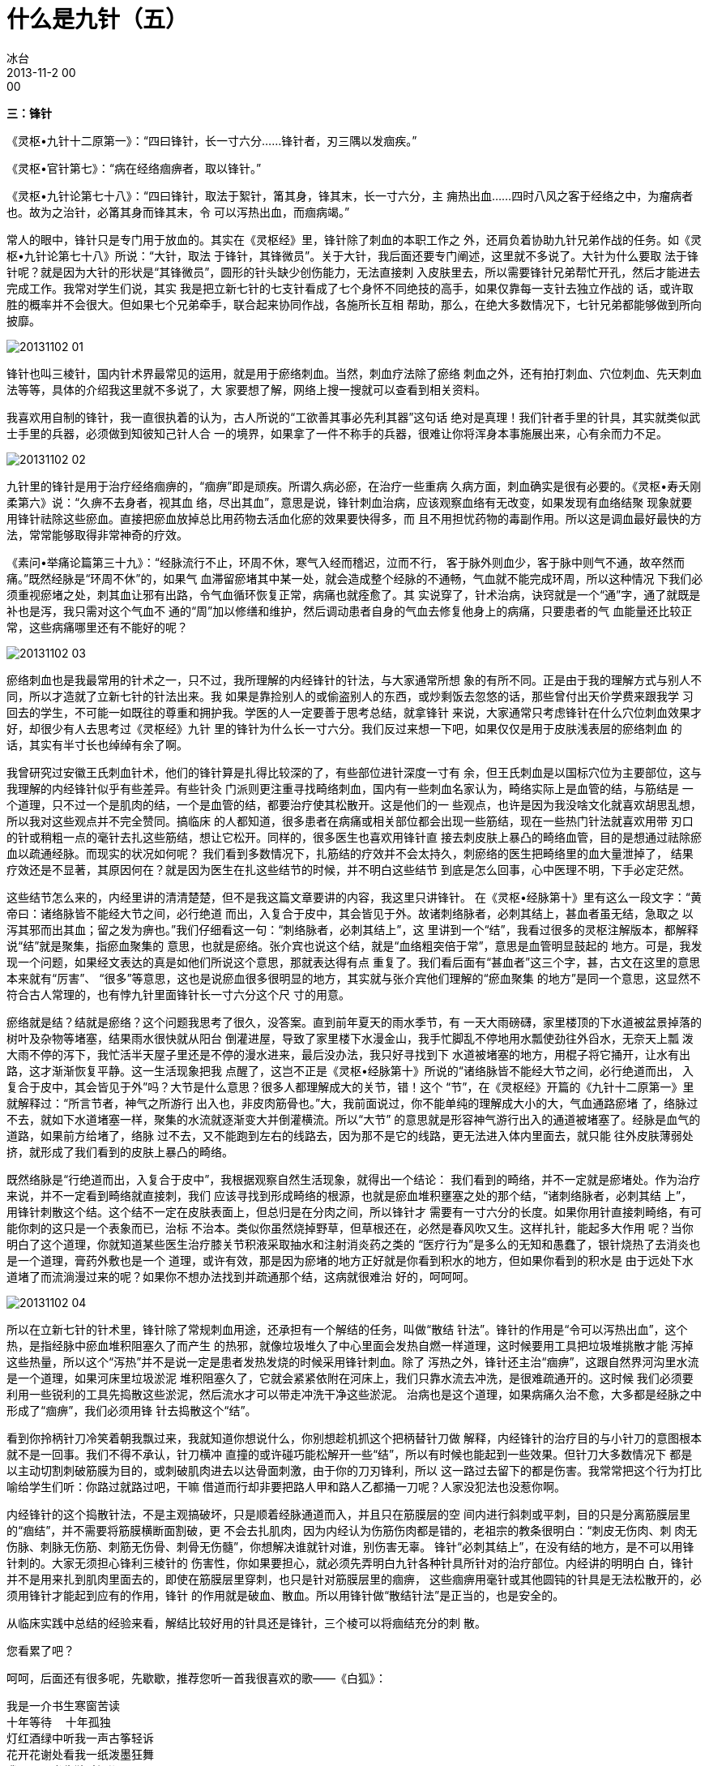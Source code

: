 = 什么是九针（五）
冰台
2013-11-2 00:00

*三：锋针*

《灵枢•九针十二原第一》：“四曰锋针，长一寸六分……锋针者，刃三隅以发痼疾。”

《灵枢•官针第七》：“病在经络痼痹者，取以锋针。”

《灵枢•九针论第七十八》：“四曰锋针，取法于絮针，筩其身，锋其末，长一寸六分，主
痈热出血……四时八风之客于经络之中，为瘤病者也。故为之治针，必筩其身而锋其末，令
可以泻热出血，而痼病竭。”

常人的眼中，锋针只是专门用于放血的。其实在《灵枢经》里，锋针除了刺血的本职工作之
外，还肩负着协助九针兄弟作战的任务。如《灵枢•九针论第七十八》所说：“大针，取法
于锋针，其锋微员”。关于大针，我后面还要专门阐述，这里就不多说了。大针为什么要取
法于锋针呢？就是因为大针的形状是“其锋微员”，圆形的针头缺少创伤能力，无法直接刺
入皮肤里去，所以需要锋针兄弟帮忙开孔，然后才能进去完成工作。我常对学生们说，其实
我是把立新七针的七支针看成了七个身怀不同绝技的高手，如果仅靠每一支针去独立作战的
话，或许取胜的概率并不会很大。但如果七个兄弟牵手，联合起来协同作战，各施所长互相
帮助，那么，在绝大多数情况下，七针兄弟都能够做到所向披靡。

image::img/20131102-01.jpg[]

锋针也叫三棱针，国内针术界最常见的运用，就是用于瘀络刺血。当然，刺血疗法除了瘀络
刺血之外，还有拍打刺血、穴位刺血、先天刺血法等等，具体的介绍我这里就不多说了，大
家要想了解，网络上搜一搜就可以查看到相关资料。

我喜欢用自制的锋针，我一直很执着的认为，古人所说的“工欲善其事必先利其器”这句话
绝对是真理！我们针者手里的针具，其实就类似武士手里的兵器，必须做到知彼知己针人合
一的境界，如果拿了一件不称手的兵器，很难让你将浑身本事施展出来，心有余而力不足。

image::img/20131102-02.jpg[]

九针里的锋针是用于治疗经络痼痹的，“痼痹”即是顽疾。所谓久病必瘀，在治疗一些重病
久病方面，刺血确实是很有必要的。《灵枢•寿夭刚柔第六》说：“久痹不去身者，视其血
络，尽出其血”，意思是说，锋针刺血治病，应该观察血络有无改变，如果发现有血络结聚
现象就要用锋针祛除这些瘀血。直接把瘀血放掉总比用药物去活血化瘀的效果要快得多，而
且不用担忧药物的毒副作用。所以这是调血最好最快的方法，常常能够取得非常神奇的疗效。

《素问•举痛论篇第三十九》：“经脉流行不止，环周不休，寒气入经而稽迟，泣而不行，
客于脉外则血少，客于脉中则气不通，故卒然而痛。”既然经脉是“环周不休”的，如果气
血滞留瘀堵其中某一处，就会造成整个经脉的不通畅，气血就不能完成环周，所以这种情况
下我们必须重视瘀堵之处，刺其血让邪有出路，令气血循环恢复正常，病痛也就痊愈了。其
实说穿了，针术治病，诀窍就是一个“通”字，通了就既是补也是泻，我只需对这个气血不
通的“周”加以修缮和维护，然后调动患者自身的气血去修复他身上的病痛，只要患者的气
血能量还比较正常，这些病痛哪里还有不能好的呢？

image::img/20131102-03.jpg[]

瘀络刺血也是我最常用的针术之一，只不过，我所理解的内经锋针的针法，与大家通常所想
象的有所不同。正是由于我的理解方式与别人不同，所以才造就了立新七针的针法出来。我
如果是靠捡别人的或偷盗别人的东西，或炒剩饭去忽悠的话，那些曾付出天价学费来跟我学
习回去的学生，不可能一如既往的尊重和拥护我。学医的人一定要善于思考总结，就拿锋针
来说，大家通常只考虑锋针在什么穴位刺血效果才好，却很少有人去思考过《灵枢经》九针
里的锋针为什么长一寸六分。我们反过来想一下吧，如果仅仅是用于皮肤浅表层的瘀络刺血
的话，其实有半寸长也绰绰有余了啊。

我曾研究过安徽王氏刺血针术，他们的锋针算是扎得比较深的了，有些部位进针深度一寸有
余，但王氏刺血是以国标穴位为主要部位，这与我理解的内经锋针似乎有些差异。有些针灸
门派则更注重寻找畸络刺血，国内有一些刺血名家认为，畸络实际上是血管的结，与筋结是
一个道理，只不过一个是肌肉的结，一个是血管的结，都要治疗使其松散开。这是他们的一
些观点，也许是因为我没啥文化就喜欢胡思乱想，所以我对这些观点并不完全赞同。搞临床
的人都知道，很多患者在病痛或相关部位都会出现一些筋结，现在一些热门针法就喜欢用带
刃口的针或稍粗一点的毫针去扎这些筋结，想让它松开。同样的，很多医生也喜欢用锋针直
接去刺皮肤上暴凸的畸络血管，目的是想通过祛除瘀血以疏通经脉。而现实的状况如何呢？
我们看到多数情况下，扎筋结的疗效并不会太持久，刺瘀络的医生把畸络里的血大量泄掉了，
结果疗效还是不显著，其原因何在？就是因为医生在扎这些结节的时候，并不明白这些结节
到底是怎么回事，心中医理不明，下手必定茫然。

这些结节怎么来的，内经里讲的清清楚楚，但不是我这篇文章要讲的内容，我这里只讲锋针。
在《灵枢•经脉第十》里有这么一段文字：“黄帝曰：诸络脉皆不能经大节之间，必行绝道
而出，入复合于皮中，其会皆见于外。故诸刺络脉者，必刺其结上，甚血者虽无结，急取之
以泻其邪而出其血；留之发为痹也。”我们仔细看这一句：“刺络脉者，必刺其结上”，这
里讲到一个“结”，我看过很多的灵枢注解版本，都解释说“结”就是聚集，指瘀血聚集的
意思，也就是瘀络。张介宾也说这个结，就是“血络粗突倍于常”，意思是血管明显鼓起的
地方。可是，我发现一个问题，如果经文表达的真是如他们所说这个意思，那就表达得有点
重复了。我们看后面有“甚血者”这三个字，甚，古文在这里的意思本来就有“厉害”、
“很多”等意思，这也是说瘀血很多很明显的地方，其实就与张介宾他们理解的“瘀血聚集
的地方”是同一个意思，这显然不符合古人常理的，也有悖九针里面锋针长一寸六分这个尺
寸的用意。

瘀络就是结？结就是瘀络？这个问题我思考了很久，没答案。直到前年夏天的雨水季节，有
一天大雨磅礴，家里楼顶的下水道被盆景掉落的树叶及杂物等堵塞，结果雨水很快就从阳台
倒灌进屋，导致了家里楼下水漫金山，我手忙脚乱不停地用水瓢使劲往外舀水，无奈天上瓢
泼大雨不停的泻下，我忙活半天屋子里还是不停的漫水进来，最后没办法，我只好寻找到下
水道被堵塞的地方，用棍子将它捅开，让水有出路，这才渐渐恢复平静。这一生活现象把我
点醒了，这岂不正是《灵枢•经脉第十》所说的“诸络脉皆不能经大节之间，必行绝道而出，
入复合于皮中，其会皆见于外”吗？大节是什么意思？很多人都理解成大的关节，错！这个
“节”，在《灵枢经》开篇的《九针十二原第一》里就解释过：“所言节者，神气之所游行
出入也，非皮肉筋骨也。”大，我前面说过，你不能单纯的理解成大小的大，气血通路瘀堵
了，络脉过不去，就如下水道堵塞一样，聚集的水流就逐渐变大并倒灌横流。所以“大节”
的意思就是形容神气游行出入的通道被堵塞了。经脉是血气的道路，如果前方给堵了，络脉
过不去，又不能跑到左右的线路去，因为那不是它的线路，更无法进入体内里面去，就只能
往外皮肤薄弱处挤，就形成了我们看到的皮肤上暴凸的畸络。

既然络脉是“行绝道而出，入复合于皮中”，我根据观察自然生活现象，就得出一个结论：
我们看到的畸络，并不一定就是瘀堵处。作为治疗来说，并不一定看到畸络就直接刺，我们
应该寻找到形成畸络的根源，也就是瘀血堆积壅塞之处的那个结，“诸刺络脉者，必刺其结
上”，用锋针刺散这个结。这个结不一定在皮肤表面上，但总归是在分肉之间，所以锋针才
需要有一寸六分的长度。如果你用针直接刺畸络，有可能你刺的这只是一个表象而已，治标
不治本。类似你虽然烧掉野草，但草根还在，必然是春风吹又生。这样扎针，能起多大作用
呢？当你明白了这个道理，你就知道某些医生治疗膝关节积液采取抽水和注射消炎药之类的
“医疗行为”是多么的无知和愚蠢了，银针烧热了去消炎也是一个道理，膏药外敷也是一个
道理，或许有效，那是因为瘀堵的地方正好就是你看到积水的地方，但如果你看到的积水是
由于远处下水道堵了而流淌漫过来的呢？如果你不想办法找到并疏通那个结，这病就很难治
好的，呵呵呵。

image::img/20131102-04.jpg[]

所以在立新七针的针术里，锋针除了常规刺血用途，还承担有一个解结的任务，叫做“散结
针法”。锋针的作用是“令可以泻热出血”，这个热，是指经脉中瘀血堆积阻塞久了而产生
的热邪，就像垃圾堆久了中心里面会发热自燃一样道理，这时候要用工具把垃圾堆挑散才能
泻掉这些热量，所以这个“泻热”并不是说一定是患者发热发烧的时候采用锋针刺血。除了
泻热之外，锋针还主治“痼痹”，这跟自然界河沟里水流是一个道理，如果河床里垃圾淤泥
堆积阻塞久了，它就会紧紧依附在河床上，我们只靠水流去冲洗，是很难疏通开的。这时候
我们必须要利用一些锐利的工具先捣散这些淤泥，然后流水才可以带走冲洗干净这些淤泥。
治病也是这个道理，如果病痛久治不愈，大多都是经脉之中形成了“痼痹”，我们必须用锋
针去捣散这个“结”。

看到你拎柄针刀冷笑着朝我飘过来，我就知道你想说什么，你别想趁机抓这个把柄替针刀做
解释，内经锋针的治疗目的与小针刀的意图根本就不是一回事。我们不得不承认，针刀横冲
直撞的或许碰巧能松解开一些“结”，所以有时候也能起到一些效果。但针刀大多数情况下
都是以主动切割刺破筋膜为目的，或刺破肌肉进去以达骨面刺激，由于你的刀刃锋利，所以
这一路过去留下的都是伤害。我常常把这个行为打比喻给学生们听：你路过就路过吧，干嘛
借道而行却非要把路人甲和路人乙都捅一刀呢？人家没犯法也没惹你啊。

内经锋针的这个捣散针法，不是主观搞破坏，只是顺着经脉通道而入，并且只在筋膜层的空
间内进行斜刺或平刺，目的只是分离筋膜层里的“痼结”，并不需要将筋膜横断面割破，更
不会去扎肌肉，因为内经认为伤筋伤肉都是错的，老祖宗的教条很明白：“刺皮无伤肉、刺
肉无伤脉、刺脉无伤筋、刺筋无伤骨、刺骨无伤髓”，你想解决谁就针对谁，别伤害无辜。
锋针“必刺其结上”，在没有结的地方，是不可以用锋针刺的。大家无须担心锋利三棱针的
伤害性，你如果要担心，就必须先弄明白九针各种针具所针对的治疗部位。内经讲的明明白
白，锋针并不是用来扎到肌肉里面去的，即使在筋膜层里穿刺，也只是针对筋膜层里的痼痹，
这些痼痹用毫针或其他圆钝的针具是无法松散开的，必须用锋针才能起到应有的作用，锋针
的作用就是破血、散血。所以用锋针做“散结针法”是正当的，也是安全的。

从临床实践中总结的经验来看，解结比较好用的针具还是锋针，三个棱可以将痼结充分的刺
散。

您看累了吧？

呵呵，后面还有很多呢，先歇歇，推荐您听一首我很喜欢的歌——《白狐》：

[verse]
我是一介书生寒窗苦读
十年等待  十年孤独
灯红酒绿中听我一声古筝轻诉
花开花谢处看我一纸泼墨狂舞
我是一介书生独醉江湖
十年寒窗  十年苦读
金榜题名时功名利禄光宗耀祖
洞房花烛后阴阳相隔人鬼殊途
我爱你时你是一只千年修行的狐
失去你时你已烟消云散万劫不复
能不能为我再跳一支舞
你是我千百年前放生的白狐
你看花花世界  花花世界
恩恩怨怨都化做虚无~
能不能为我再跳一支舞
只为你永别时的那一次回眸
你听仙乐飘飘  仙乐飘飘
今生今世却只能虚度……

呵呵，别误会，这歌词不是我写的，如果想听这首歌的，可以在网上找来听一下。

